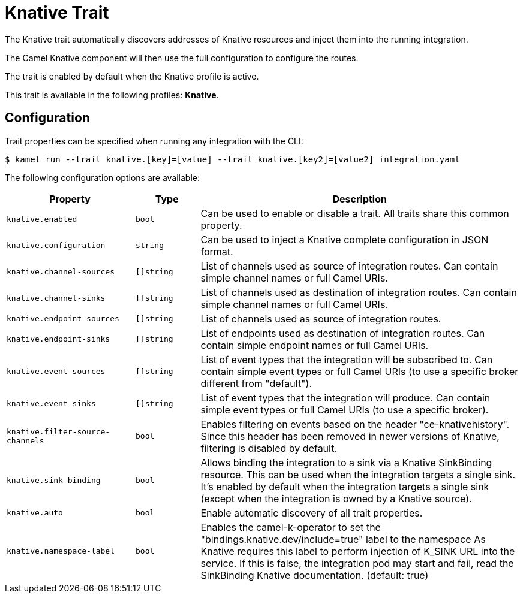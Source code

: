 = Knative Trait

// Start of autogenerated code - DO NOT EDIT! (badges)
// End of autogenerated code - DO NOT EDIT! (badges)
// Start of autogenerated code - DO NOT EDIT! (description)
The Knative trait automatically discovers addresses of Knative resources and inject them into the
running integration.

The Camel Knative component will then use the full configuration to configure the routes.

The trait is enabled by default when the Knative profile is active.


This trait is available in the following profiles: **Knative**.

// End of autogenerated code - DO NOT EDIT! (description)
// Start of autogenerated code - DO NOT EDIT! (configuration)
== Configuration

Trait properties can be specified when running any integration with the CLI:
[source,console]
----
$ kamel run --trait knative.[key]=[value] --trait knative.[key2]=[value2] integration.yaml
----
The following configuration options are available:

[cols="2m,1m,5a"]
|===
|Property | Type | Description

| knative.enabled
| bool
| Can be used to enable or disable a trait. All traits share this common property.

| knative.configuration
| string
| Can be used to inject a Knative complete configuration in JSON format.

| knative.channel-sources
| []string
| List of channels used as source of integration routes.
Can contain simple channel names or full Camel URIs.

| knative.channel-sinks
| []string
| List of channels used as destination of integration routes.
Can contain simple channel names or full Camel URIs.

| knative.endpoint-sources
| []string
| List of channels used as source of integration routes.

| knative.endpoint-sinks
| []string
| List of endpoints used as destination of integration routes.
Can contain simple endpoint names or full Camel URIs.

| knative.event-sources
| []string
| List of event types that the integration will be subscribed to.
Can contain simple event types or full Camel URIs (to use a specific broker different from "default").

| knative.event-sinks
| []string
| List of event types that the integration will produce.
Can contain simple event types or full Camel URIs (to use a specific broker).

| knative.filter-source-channels
| bool
| Enables filtering on events based on the header "ce-knativehistory". Since this header has been removed in newer versions of
Knative, filtering is disabled by default.

| knative.sink-binding
| bool
| Allows binding the integration to a sink via a Knative SinkBinding resource.
This can be used when the integration targets a single sink.
It's enabled by default when the integration targets a single sink
(except when the integration is owned by a Knative source).

| knative.auto
| bool
| Enable automatic discovery of all trait properties.

| knative.namespace-label
| bool
| Enables the camel-k-operator to set the "bindings.knative.dev/include=true" label to the namespace
As Knative requires this label to perform injection of K_SINK URL into the service.
If this is false, the integration pod may start and fail, read the SinkBinding Knative documentation. (default: true)

|===

// End of autogenerated code - DO NOT EDIT! (configuration)
